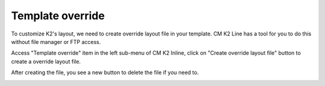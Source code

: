 =================
Template override
=================

To customize K2's layout, we need to create override layout file in your template. CM K2 Line has a tool for you to do this without file manager or FTP access.

Access "Template override" item in the left sub-menu of CM K2 Inline, click on "Create override layout file" button to create a override layout file.

.. image:: ../images/override_1.jpg

After creating the file, you see a new button to delete the file if you need to.

.. image:: ../images/override_2.jpg
